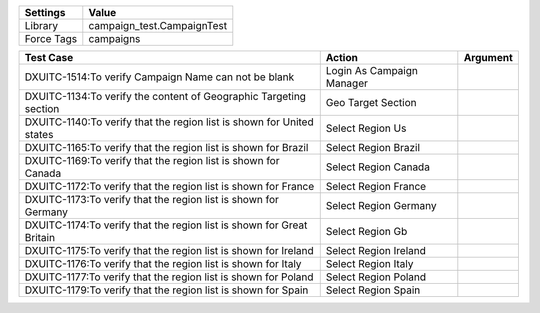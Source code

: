 ================= ==============================
Settings           Value
================= ==============================
Library            campaign_test.CampaignTest
Force Tags         campaigns
================= ==============================


======================================================================================= =========================================== ==========================
Test Case                                                                                       Action                                   Argument
======================================================================================= =========================================== ==========================
DXUITC-1514:To verify Campaign Name can not be blank                                      Login As Campaign Manager
DXUITC-1134:To verify the content of Geographic Targeting section                         Geo Target Section
DXUITC-1140:To verify that the region list is shown for United states                     Select Region Us
DXUITC-1165:To verify that the region list is shown for Brazil                            Select Region Brazil
DXUITC-1169:To verify that the region list is shown for Canada                            Select Region Canada
DXUITC-1172:To verify that the region list is shown for France                            Select Region France
DXUITC-1173:To verify that the region list is shown for Germany                           Select Region Germany
DXUITC-1174:To verify that the region list is shown for Great Britain                     Select Region Gb
DXUITC-1175:To verify that the region list is shown for Ireland                           Select Region Ireland
DXUITC-1176:To verify that the region list is shown for Italy                             Select Region Italy
DXUITC-1177:To verify that the region list is shown for Poland                            Select Region Poland
DXUITC-1179:To verify that the region list is shown for Spain                             Select Region Spain
======================================================================================= =========================================== ==========================
